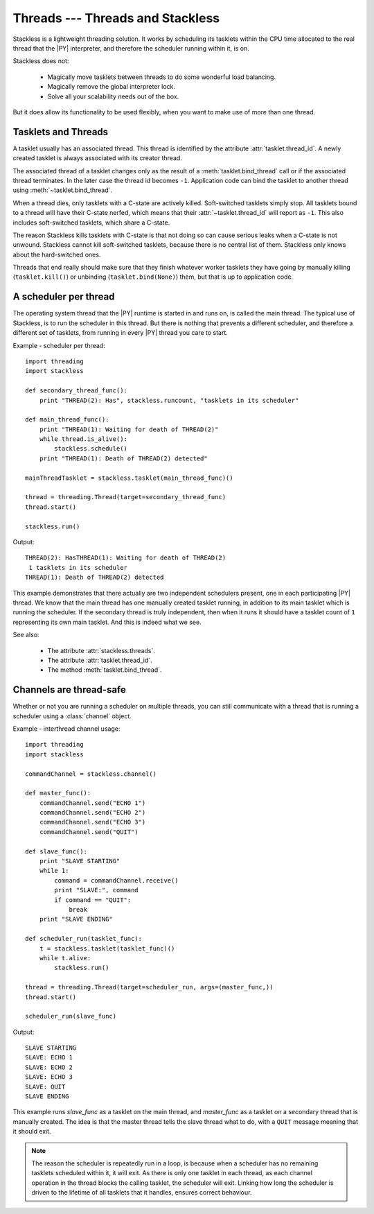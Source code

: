 .. _slp-threads:

*********************************
Threads --- Threads and Stackless
*********************************

Stackless is a lightweight threading solution.  It works by
scheduling its tasklets within the CPU time allocated to the real thread
that the |PY| interpreter, and therefore the scheduler running within it, is on.

Stackless does not:

 * Magically move tasklets between threads to do some wonderful
   load balancing.
 * Magically remove the global interpreter lock.
 * Solve all your scalability needs out of the box.

But it does allow its functionality to be used flexibly, when you
want to make use of more than one thread.

--------------------
Tasklets and Threads
--------------------

A tasklet usually has an associated thread. This thread is identified by the 
attribute :attr:`tasklet.thread_id`. A newly created tasklet is always  
associated with its creator thread. 

The associated thread of a tasklet changes only as the result of 
a :meth:`tasklet.bind_thread` call or if the associated thread 
terminates. In the later case the thread id becomes ``-1``. Application 
code can bind the tasklet to another thread using :meth:`~tasklet.bind_thread`.

When a thread dies, only tasklets with a C-state are actively killed. 
Soft-switched tasklets simply stop. All tasklets bound to a thread will 
have their C-state nerfed, which means that their :attr:`~tasklet.thread_id`
will report as ``-1``. This also includes soft-switched tasklets, 
which share a C-state.

The reason Stackless kills tasklets with C-state is that not doing so
can cause serious leaks when a C-state is not unwound. Stackless cannot 
kill soft-switched tasklets, because there is no central list of them. 
Stackless only knows about the hard-switched ones.

Threads that end really should make sure that they finish whatever worker 
tasklets they have going by manually killing (``tasklet.kill()``) or 
unbinding (``tasklet.bind(None)``) them, but that is up to application code.

----------------------
A scheduler per thread
----------------------

The operating system thread that the |PY| runtime is started in and runs on,
is called the main thread.  The typical use of Stackless, is to run the
scheduler in this thread.  But there is nothing that prevents a different
scheduler, and therefore a different set of tasklets, from running in every
|PY| thread you care to start.


Example - scheduler per thread::

    import threading
    import stackless
    
    def secondary_thread_func():
        print "THREAD(2): Has", stackless.runcount, "tasklets in its scheduler"
    
    def main_thread_func():
        print "THREAD(1): Waiting for death of THREAD(2)"
        while thread.is_alive():
            stackless.schedule()
        print "THREAD(1): Death of THREAD(2) detected"
    
    mainThreadTasklet = stackless.tasklet(main_thread_func)()
    
    thread = threading.Thread(target=secondary_thread_func)
    thread.start()
    
    stackless.run()

Output::

    THREAD(2): HasTHREAD(1): Waiting for death of THREAD(2)
     1 tasklets in its scheduler
    THREAD(1): Death of THREAD(2) detected

This example demonstrates that there actually are two independent schedulers
present, one in each participating |PY| thread.  We know that the main
thread has one manually created tasklet running, in addition to its main
tasklet which is running the scheduler.  If the secondary thread is truly
independent, then when it runs it should have a tasklet count of ``1``
representing its own main tasklet.  And this is indeed what we see.

See also:

  * The attribute :attr:`stackless.threads`.
  * The attribute :attr:`tasklet.thread_id`.
  * The method :meth:`tasklet.bind_thread`.

.. _slp-threads-channel:

------------------------
Channels are thread-safe
------------------------

Whether or not you are running a scheduler on multiple threads, you can still
communicate with a thread that is running a scheduler using a
:class:`channel` object.

Example - interthread channel usage::

    import threading
    import stackless

    commandChannel = stackless.channel()

    def master_func():
        commandChannel.send("ECHO 1")
        commandChannel.send("ECHO 2")
        commandChannel.send("ECHO 3")
        commandChannel.send("QUIT")

    def slave_func():
        print "SLAVE STARTING"
        while 1:
            command = commandChannel.receive()
            print "SLAVE:", command
            if command == "QUIT":
                break
        print "SLAVE ENDING"

    def scheduler_run(tasklet_func):
        t = stackless.tasklet(tasklet_func)()
        while t.alive:
            stackless.run()

    thread = threading.Thread(target=scheduler_run, args=(master_func,))
    thread.start()

    scheduler_run(slave_func)

Output::

    SLAVE STARTING
    SLAVE: ECHO 1
    SLAVE: ECHO 2
    SLAVE: ECHO 3
    SLAVE: QUIT
    SLAVE ENDING

This example runs *slave_func* as a tasklet on the main thread, and
*master_func* as a tasklet on a secondary thread that is manually created.
The idea is that the master thread tells the slave thread what to do, with
a ``QUIT`` message meaning that it should exit.

.. note::

    The reason the scheduler is repeatedly run in a loop, is because when a
    scheduler has no remaining tasklets scheduled within it, it will exit.
    As there is only one tasklet in each thread, as each channel operation in
    the thread blocks the calling tasklet, the scheduler will exit.  Linking
    how long the scheduler is driven to the lifetime of all tasklets that it
    handles, ensures correct behaviour.

